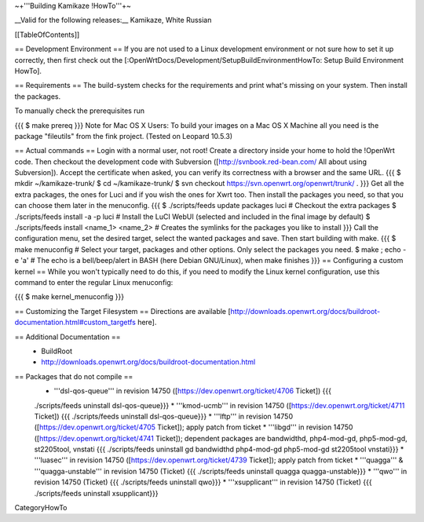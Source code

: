 ~+'''Building Kamikaze !HowTo'''+~

__Valid for the following releases:__ Kamikaze, White Russian

[[TableOfContents]]

== Development Environment ==
If you are not used to a Linux development environment or not sure how to set it up correctly, then first check out the [:OpenWrtDocs/Development/SetupBuildEnvironmentHowTo: Setup Build Environment HowTo].

== Requirements ==
The build-system checks for the requirements and print what's missing on your system. Then install the packages.

To manually check the prerequisites run

{{{
$ make prereq
}}}
Note for Mac OS X Users: To build your images on a Mac OS X Machine all you need is the package "fileutils" from the fink project. (Tested on Leopard 10.5.3)

== Actual commands ==
Login with a normal user, not root!
Create a directory inside your home to hold the !OpenWrt code.
Then checkout the development code with Subversion ([http://svnbook.red-bean.com/ All about using Subversion]).
Accept the certificate when asked, you can verify its correctness with a browser and the same URL.
{{{
$ mkdir ~/kamikaze-trunk/
$ cd ~/kamikaze-trunk/
$ svn checkout https://svn.openwrt.org/openwrt/trunk/ .
}}}
Get all the extra packages, the ones for Luci and if you wish the ones for Xwrt too.
Then install the packages you need, so that you can choose them later in the menuconfig.
{{{
$ ./scripts/feeds update packages luci      # Checkout the extra packages
$ ./scripts/feeds install -a -p luci        # Install the LuCI WebUI (selected and included in the final image by default)
$ ./scripts/feeds install <name_1> <name_2> # Creates the symlinks for the packages you like to install
}}}
Call the configuration menu, set the desired target, select the wanted packages and save. Then start building with make.
{{{
$ make menuconfig                           # Select your target, packages and other options. Only select the packages you need.
$ make ; echo -e '\a'                       # The echo is a bell/beep/alert in BASH (here Debian GNU/Linux), when make finishes
}}}
== Configuring a custom kernel ==
While you won't typically need to do this, if you need to modify the Linux kernel configuration, use this command to enter the regular Linux menuconfig:

{{{
$ make kernel_menuconfig
}}}

== Customizing the Target Filesystem ==
Directions are available [http://downloads.openwrt.org/docs/buildroot-documentation.html#custom_targetfs here].

== Additional Documentation ==
 * BuildRoot
 * http://downloads.openwrt.org/docs/buildroot-documentation.html

== Packages that do not compile ==
 * '''dsl-qos-queue''' in revision 14750 ([https://dev.openwrt.org/ticket/4706 Ticket]) {{{
 ./scripts/feeds uninstall dsl-qos-queue}}}
 * '''kmod-ucmb''' in revision 14750 ([https://dev.openwrt.org/ticket/4711 Ticket]) {{{
 ./scripts/feeds uninstall dsl-qos-queue}}}
 * '''lftp''' in revision 14750 ([https://dev.openwrt.org/ticket/4705 Ticket]); apply patch from ticket
 * '''libgd''' in revision 14750 ([https://dev.openwrt.org/ticket/4741 Ticket]); dependent packages are bandwidthd, php4-mod-gd, php5-mod-gd, st2205tool, vnstati {{{
 ./scripts/feeds uninstall gd bandwidthd php4-mod-gd php5-mod-gd st2205tool vnstati}}}
 * '''luasec''' in revision 14750 ([https://dev.openwrt.org/ticket/4739 Ticket]); apply patch from ticket
 * '''quagga''' & '''quagga-unstable''' in revision 14750 (Ticket) {{{
 ./scripts/feeds uninstall quagga quagga-unstable}}}
 * '''qwo''' in revision 14750 (Ticket) {{{
 ./scripts/feeds uninstall qwo}}}
 * '''xsupplicant''' in revision 14750 (Ticket) {{{
 ./scripts/feeds uninstall xsupplicant}}}


CategoryHowTo
